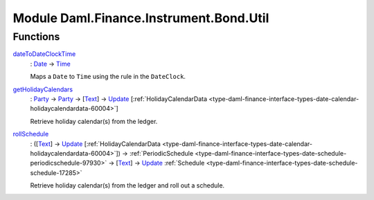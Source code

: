 .. Copyright (c) 2022 Digital Asset (Switzerland) GmbH and/or its affiliates. All rights reserved.
.. SPDX-License-Identifier: Apache-2.0

.. _module-daml-finance-instrument-bond-util-70458:

Module Daml.Finance.Instrument.Bond.Util
========================================

Functions
---------

.. _function-daml-finance-instrument-bond-util-datetodateclocktime-47417:

`dateToDateClockTime <function-daml-finance-instrument-bond-util-datetodateclocktime-47417_>`_
  \: `Date <https://docs.daml.com/daml/stdlib/Prelude.html#type-da-internal-lf-date-32253>`_ \-\> `Time <https://docs.daml.com/daml/stdlib/Prelude.html#type-da-internal-lf-time-63886>`_

  Maps a ``Date`` to ``Time`` using the rule in the ``DateClock``\.

.. _function-daml-finance-instrument-bond-util-getholidaycalendars-3084:

`getHolidayCalendars <function-daml-finance-instrument-bond-util-getholidaycalendars-3084_>`_
  \: `Party <https://docs.daml.com/daml/stdlib/Prelude.html#type-da-internal-lf-party-57932>`_ \-\> `Party <https://docs.daml.com/daml/stdlib/Prelude.html#type-da-internal-lf-party-57932>`_ \-\> \[`Text <https://docs.daml.com/daml/stdlib/Prelude.html#type-ghc-types-text-51952>`_\] \-\> `Update <https://docs.daml.com/daml/stdlib/Prelude.html#type-da-internal-lf-update-68072>`_ \[:ref:`HolidayCalendarData <type-daml-finance-interface-types-date-calendar-holidaycalendardata-60004>`\]

  Retrieve holiday calendar(s) from the ledger\.

.. _function-daml-finance-instrument-bond-util-rollschedule-46914:

`rollSchedule <function-daml-finance-instrument-bond-util-rollschedule-46914_>`_
  \: (\[`Text <https://docs.daml.com/daml/stdlib/Prelude.html#type-ghc-types-text-51952>`_\] \-\> `Update <https://docs.daml.com/daml/stdlib/Prelude.html#type-da-internal-lf-update-68072>`_ \[:ref:`HolidayCalendarData <type-daml-finance-interface-types-date-calendar-holidaycalendardata-60004>`\]) \-\> :ref:`PeriodicSchedule <type-daml-finance-interface-types-date-schedule-periodicschedule-97930>` \-\> \[`Text <https://docs.daml.com/daml/stdlib/Prelude.html#type-ghc-types-text-51952>`_\] \-\> `Update <https://docs.daml.com/daml/stdlib/Prelude.html#type-da-internal-lf-update-68072>`_ :ref:`Schedule <type-daml-finance-interface-types-date-schedule-schedule-17285>`

  Retrieve holiday calendar(s) from the ledger and roll out a schedule\.
